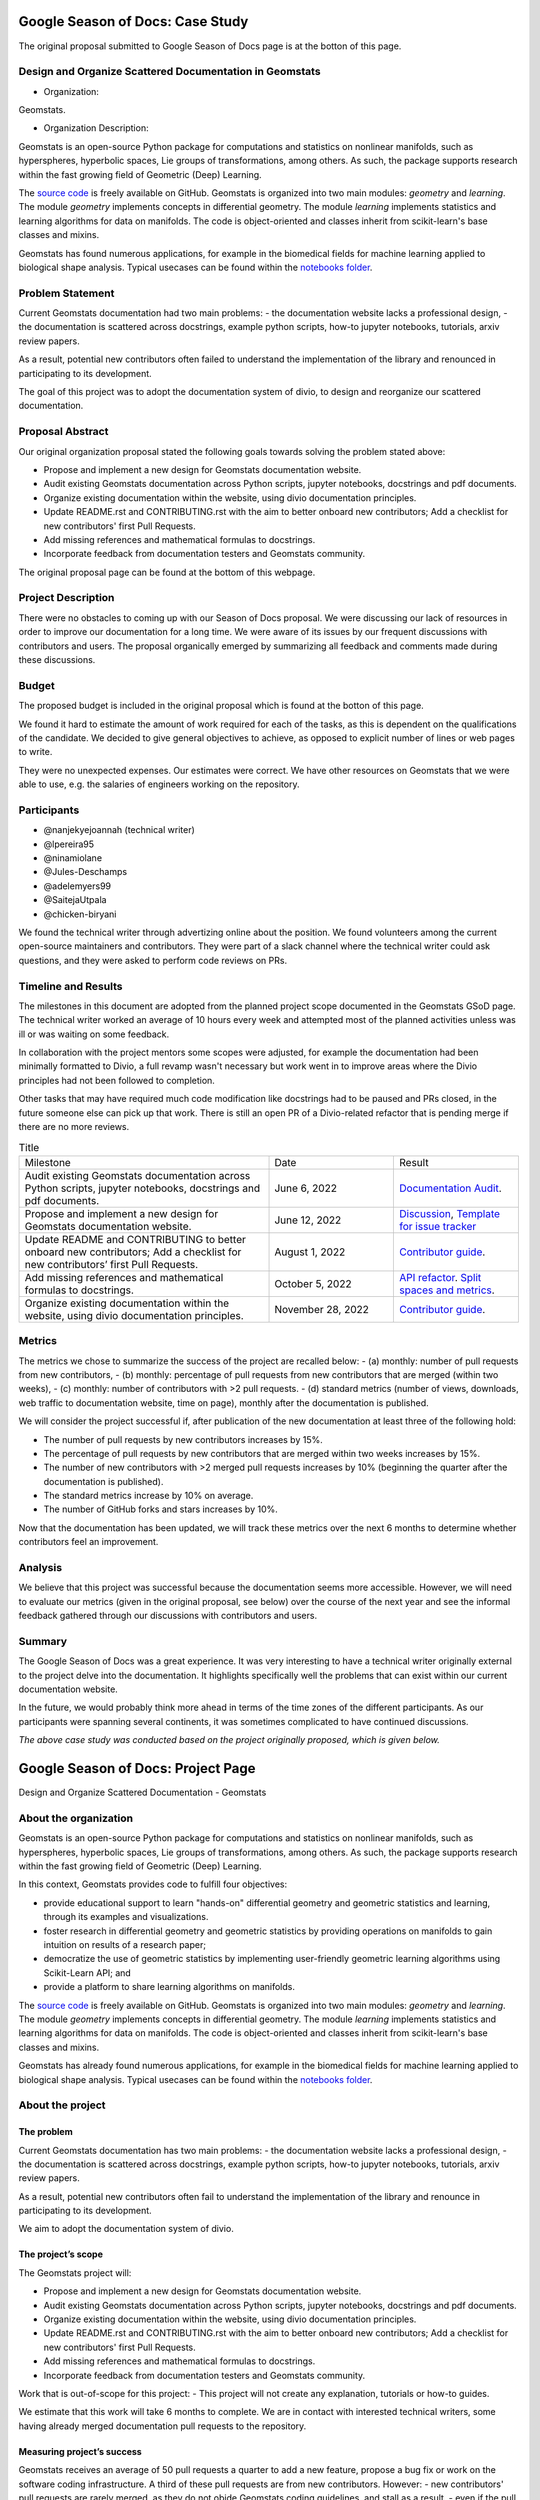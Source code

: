 .. _gsod:


=================================
Google Season of Docs: Case Study
=================================

The original proposal submitted to Google Season of Docs page is at the botton of this page.


Design and Organize Scattered Documentation in Geomstats
========================================================

* Organization: 

Geomstats.

* Organization Description: 

Geomstats is an open-source Python package for computations and statistics on nonlinear manifolds, such as hyperspheres, hyperbolic spaces, Lie groups of transformations, among others. As such, the package supports research within the fast growing field of Geometric (Deep) Learning.

The `source code <https://github.com/geomstats/geomstats>`_ is freely available on GitHub. Geomstats is organized into two main modules:
`geometry` and `learning`. The module `geometry` implements concepts in differential geometry. The module `learning` implements statistics and learning algorithms for data on manifolds. The code is object-oriented and classes inherit from scikit-learn's base classes and mixins.

Geomstats has found numerous applications, for example in the biomedical fields for machine learning applied to biological shape analysis. Typical usecases can be found within the `notebooks folder <https://github.com/geomstats/geomstats/blob/main/notebooks/>`_.


Problem Statement
=================

Current Geomstats documentation had two main problems:
- the documentation website lacks a professional design,
- the documentation is scattered across docstrings, example python scripts, how-to jupyter notebooks, tutorials, arxiv review papers.

As a result, potential new contributors often failed to understand the implementation of the library and renounced in participating to its development.

The goal of this project was to adopt the documentation system of divio, to design and reorganize our scattered documentation.

Proposal Abstract
=================

Our original organization proposal stated the following goals towards solving the problem stated above:

- Propose and implement a new design for Geomstats documentation website.
- Audit existing Geomstats documentation across Python scripts, jupyter notebooks, docstrings and pdf documents.
- Organize existing documentation within the website, using divio documentation principles.
- Update README.rst and CONTRIBUTING.rst with the aim to better onboard new contributors; Add a checklist for new contributors' first Pull Requests.
- Add missing references and mathematical formulas to docstrings.
- Incorporate feedback from documentation testers and Geomstats community.

The original proposal page can be found at the bottom of this webpage.

Project Description
===================

There were no obstacles to coming up with our Season of Docs proposal. We were discussing our lack of resources in order to improve our documentation for a long time. We were aware of its issues by our frequent discussions with contributors and users. The proposal organically emerged by summarizing all feedback and comments made during these discussions.


Budget
======

The proposed budget is included in the original proposal which is found at the botton of this page.

We found it hard to estimate the amount of work required for each of the tasks, as this is dependent on the qualifications of the candidate. We decided to give general objectives to achieve, as opposed to explicit number of lines or web pages to write.

They were no unexpected expenses. Our estimates were correct. We have other resources on Geomstats that we were able to use, e.g. the salaries of engineers working on the repository.


Participants
============

- @nanjekyejoannah (technical writer)
- @lpereira95
- @ninamiolane
- @Jules-Deschamps 
- @adelemyers99
- @SaitejaUtpala
- @chicken-biryani 

We found the technical writer through advertizing online about the position. We found volunteers among the current open-source maintainers and contributors. They were part of a slack channel where the technical writer could ask questions, and they were asked to perform code reviews on PRs. 

Timeline and Results
====================

The milestones in this document are adopted from the planned project scope documented in the Geomstats GSoD page. The technical writer worked an average of 10 hours every week and attempted most of the planned activities unless was ill or was waiting on some feedback.

In collaboration with the project mentors some scopes were adjusted, for example the documentation had been minimally formatted to Divio, a full revamp wasn't necessary but work went in to improve areas where the Divio principles had not been followed to completion. 

Other tasks that may have required much code modification like docstrings had to be paused and PRs closed, in the future someone else can pick up that work. There is still an open PR of a Divio-related refactor that is pending merge if there are no more reviews.

.. list-table:: Title
   :widths: 50 25 25
   :header-rows: 0

   * - Milestone
     - Date
     - Result
    
   * - Audit existing Geomstats documentation across Python scripts, jupyter notebooks, docstrings and pdf documents.
     - June 6, 2022
     - `Documentation Audit <https://github.com/nanjekyejoannah/geomstats/wiki/Reorganizing-the-contribution-guide>`_.
     
   * - Propose and implement a new design for Geomstats documentation website.
     - June 12, 2022
     - `Discussion <https://github.com/geomstats/geomstats/issues/1574>`_, `Template for issue tracker <https://github.com/geomstats/geomstats/pulls?q=is%3Apr+author%3Ananjekyejoannah+is%3Aclosed>`_ 
     
   * - Update README and CONTRIBUTING to better onboard new contributors; Add a checklist for new contributors’ first Pull Requests.
     - August 1, 2022
     - `Contributor guide <https://github.com/geomstats/geomstats/pull/1597>`_.
     
   * - Add missing references and mathematical formulas to docstrings.
     - October 5, 2022
     - `API refactor <https://github.com/geomstats/geomstats/pull/1639>`_. `Split spaces and metrics <https://github.com/geomstats/geomstats/pull/1663>`_. 
     
   * - Organize existing documentation within the website, using divio documentation principles.
     - November 28, 2022
     - `Contributor guide <https://github.com/geomstats/geomstats/pull/1597>`_.

Metrics
========

The metrics we chose to summarize the success of the project are recalled below:
- (a) monthly: number of pull requests from new contributors,
- (b) monthly: percentage of pull requests from new contributors that are merged (within two weeks),
- (c) monthly: number of contributors with >2 pull requests.
- (d) standard metrics (number of views, downloads, web traffic to documentation website, time on page), monthly after the documentation is published.

We will consider the project successful if, after publication of the new documentation at least three of the following hold:

- The number of pull requests by new contributors increases by 15%.
- The percentage of pull requests by new contributors that are merged within two weeks increases by 15%.
- The number of new contributors with >2 merged pull requests increases by 10% (beginning the quarter after the documentation is published).
- The standard metrics increase by 10% on average.
- The number of GitHub forks and stars increases by 10%.

Now that the documentation has been updated, we will track these metrics over the next 6 months to determine whether contributors feel an improvement.

Analysis
========

We believe that this project was successful because the documentation seems more accessible. However, we will need to evaluate our metrics (given in the original proposal, see below) over the course of the next year and see the informal feedback gathered through our discussions with contributors and users.

Summary
=======

The Google Season of Docs was a great experience. It was very interesting to have a technical writer originally external to the project delve into the documentation. It highlights specifically well the problems that can exist within our current documentation website. 

In the future, we would probably think more ahead in terms of the time zones of the different participants. As our participants were spanning several continents, it was sometimes complicated to have continued discussions.


*The above case study was conducted based on the project originally proposed, which is given below.*

===================================
Google Season of Docs: Project Page
===================================

Design and Organize Scattered Documentation - Geomstats

About the organization
======================

Geomstats is an open-source Python package for computations and statistics on nonlinear manifolds, such as hyperspheres, hyperbolic spaces, Lie groups of transformations, among others. As such, the package supports research within the fast growing field of Geometric (Deep) Learning.

In this context, Geomstats provides code to fulfill four objectives:

- provide educational support to learn "hands-on" differential geometry and geometric statistics and learning, through its examples and visualizations.
- foster research in differential geometry and geometric statistics by providing operations on manifolds to gain intuition on results of a research paper;
- democratize the use of geometric statistics by implementing user-friendly geometric learning algorithms using Scikit-Learn API; and
- provide a platform to share learning algorithms on manifolds.

The `source code <https://github.com/geomstats/geomstats>`_ is freely available on GitHub. Geomstats is organized into two main modules:
`geometry` and `learning`. The module `geometry` implements concepts in differential geometry. The module `learning` implements statistics and learning algorithms for data on manifolds. The code is object-oriented and classes inherit from scikit-learn's base classes and mixins.

Geomstats has already found numerous applications, for example in the biomedical fields for machine learning applied to biological shape analysis. Typical usecases can be found within the `notebooks folder <https://github.com/geomstats/geomstats/blob/main/notebooks/>`_.

About the project
=================

The problem
-----------

Current Geomstats documentation has two main problems:
- the documentation website lacks a professional design,
- the documentation is scattered across docstrings, example python scripts, how-to jupyter notebooks, tutorials, arxiv review papers.

As a result, potential new contributors often fail to understand the implementation of the library and renounce in participating to its development.

We aim to adopt the documentation system of divio.


The project’s scope
-------------------

The Geomstats project will:

- Propose and implement a new design for Geomstats documentation website.
- Audit existing Geomstats documentation across Python scripts, jupyter notebooks, docstrings and pdf documents.
- Organize existing documentation within the website, using divio documentation principles.
- Update README.rst and CONTRIBUTING.rst with the aim to better onboard new contributors; Add a checklist for new contributors' first Pull Requests.
- Add missing references and mathematical formulas to docstrings.
- Incorporate feedback from documentation testers and Geomstats community.


Work that is out-of-scope for this project:
- This project will not create any explanation, tutorials or how-to guides.

We estimate that this work will take 6 months to complete. We are in contact with interested technical writers, some having already merged documentation pull requests to the repository.

Measuring project’s success
---------------------------

Geomstats receives an average of 50 pull requests a quarter to add a new feature, propose a bug fix or work on the software coding infrastructure. A third of these pull requests are from new contributors. However:
- new contributors' pull requests are rarely merged, as they do not obide Geomstats coding guidelines, and stall as a result,
- even if the pull request is merged, the new contributor will not submit another one.
We believe that the improved documentation will result in more pull requests from new contributors that will be merged, i.e. less stalled pull requests, and that the enhanced contribution experience will motivate new contributors to submit a second pull request.

We will track the following metrics:
- (a) monthly: number of pull requests from new contributors,
- (b) monthly: percentage of pull requests from new contributors that are merged (within two weeks),
- (c) monthly: number of contributors with >2 pull requests.
- (d) standard metrics (number of views, downloads, web traffic to documentation website, time on page), monthly after the documentation is published.


We would consider the project successful if, after publication of the new documentation at least three of the following hold:

- The number of pull requests by new contributors increases by 15%.
- The percentage of pull requests by new contributors that are merged within two weeks increases by 15%.
- The number of new contributors with >2 merged pull requests increases by 10% (beginning the quarter after the documentation is published).
- The standard metrics increase by 10% on average.
- The number of GitHub forks and stars increases by 10%.


Proposed Budget
===============

.. list-table::
   :header-rows: 1

   * - **Budget Item**
     - **Amount**
     - **Running Total**
     - **Notes**
   * - Technical writer
     - 10,000.00
     - 10,000.00
     - One technical writer for 6 months.
   * - Volunteer stipends
     - 500.00
     - 13,000.00
     - Six volunteers stipends.
   * - Project T-shirts and stickers
     - 150.00
     - 14,500.00
     - Ten project T-shirts, ten stickers.
   * - **Total**
     -
     - **14,500.00**
     -

Additional information
======================

Nina Miolane, principal administrator, has been working with a main student to create the original Geomstats documentation website. She has worked with two engineers to update the documentation website in 2021.

Nina Miolane has been a mentor for `Outreachy <https://www.outreachy.org/>`_ and is a mentor + member of the steering committee of the MIT's `Summer Geometry Initiative <https://sgi.mit.edu/>`_, two programs that are similar to Google Summer of Code and Google Season of Docs. Nina Miolane has co-organized `hackathons <https://github.com/geomstats/geomstats#contributing>`_ , `coding challenges <https://github.com/geomstats/challenge-iclr-2021>`_, and `international workshops <https://www.ninamiolane.com/pagecv>`_.

Important links for technical writers
=====================================

- Find details about being a Google SoD's writer `here <https://developers.google.com/season-of-docs/docs/tech-writer-guide>`_.
- Feel free to register your interest on the `SoD 2022 github repository <https://github.com/google/season-of-docs/tree/main/2022-participants>`_.
- Submit your statement of interest via email to nmiolane@gmail.com before May 1st, at 18:00 UTC.
- Questions? Join our community through its `slack workspace <https://join.slack.com/t/geomstats/shared_invite/zt-15t8k0q7r-Duxt6j6aA3rDOIms2Vd~RQ>`_!

